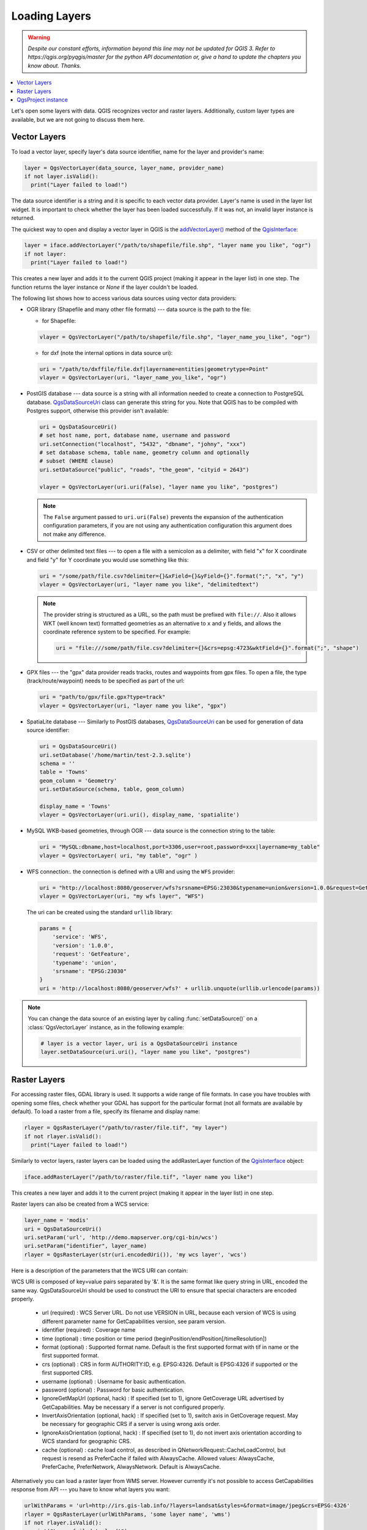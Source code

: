 .. only:: html

   |updatedisclaimer|

.. _loadlayerpy:

**************
Loading Layers
**************

.. warning:: |outofdate|

.. contents::
   :local:

Let's open some layers with data. QGIS recognizes vector and raster layers.
Additionally, custom layer types are available, but we are not going to discuss
them here.

.. index::
  pair: Vector layers; Loading

Vector Layers
=============

To load a vector layer, specify layer's data source identifier, name for the
layer and provider's name:

.. code-block:: python

  layer = QgsVectorLayer(data_source, layer_name, provider_name)
  if not layer.isValid():
    print("Layer failed to load!")

The data source identifier is a string and it is specific to each vector data
provider. Layer's name is used in the layer list widget. It is important to
check whether the layer has been loaded successfully. If it was not, an invalid
layer instance is returned.

The quickest way to open and display a vector layer in QGIS is the `addVectorLayer() <https://qgis.org/pyqgis/3.0/gui/other/QgisInterface.html#qgis.gui.QgisInterface.addVectorLayer>`_
method of the `QgisInterface <https://qgis.org/pyqgis/3.0/gui/other/QgisInterface.html>`_:

.. code-block:: python

    layer = iface.addVectorLayer("/path/to/shapefile/file.shp", "layer name you like", "ogr")
    if not layer:
      print("Layer failed to load!")

This creates a new layer and adds it to the current QGIS project (making it appear
in the layer list) in one step. The function returns the layer instance or `None`
if the layer couldn't be loaded.

The following list shows how to access various data sources using vector data
providers:

.. index::
  pair: Loading; OGR layers

* OGR library (Shapefile and many other file formats) --- data source is the
  path to the file:

  * for Shapefile:

  .. code-block:: python

      vlayer = QgsVectorLayer("/path/to/shapefile/file.shp", "layer_name_you_like", "ogr")


  * for dxf (note the internal options in data source uri):

  .. code-block:: python

      uri = "/path/to/dxffile/file.dxf|layername=entities|geometrytype=Point"
      vlayer = QgsVectorLayer(uri, "layer_name_you_like", "ogr")


.. index::
  pair: Loading; PostGIS layers

* PostGIS database --- data source is a string with all information needed to
  create a connection to PostgreSQL database. 
  `QgsDataSourceUri <https://qgis.org/pyqgis/3.0/core/Data/QgsDataSourceUri.html>`_ class
  can generate this string for you. Note that QGIS has to be compiled with
  Postgres support, otherwise this provider isn't available:

  .. code-block:: python

      uri = QgsDataSourceUri()
      # set host name, port, database name, username and password
      uri.setConnection("localhost", "5432", "dbname", "johny", "xxx")
      # set database schema, table name, geometry column and optionally
      # subset (WHERE clause)
      uri.setDataSource("public", "roads", "the_geom", "cityid = 2643")

      vlayer = QgsVectorLayer(uri.uri(False), "layer name you like", "postgres")

  .. note:: The ``False`` argument passed to ``uri.uri(False)`` prevents the
     expansion of the authentication configuration parameters, if you are not using
     any authentication configuration this argument does not make any difference.

.. index::
  pair: Loading; Delimited text files

* CSV or other delimited text files --- to open a file with a semicolon as a
  delimiter, with field "x" for X coordinate and field "y" for Y coordinate
  you would use something like this:

  .. code-block:: python

      uri = "/some/path/file.csv?delimiter={}&xField={}&yField={}".format(";", "x", "y")
      vlayer = QgsVectorLayer(uri, "layer name you like", "delimitedtext")

  .. note:: The provider string is structured as a URL, so
     the path must be prefixed with ``file://``. Also it allows WKT (well known
     text) formatted geometries as an alternative to ``x`` and ``y`` fields,
     and allows the coordinate reference system to be specified. For example:

     .. code-block:: python

        uri = "file:///some/path/file.csv?delimiter={}&crs=epsg:4723&wktField={}".format(";", "shape")

.. index::
  pair: Loading; GPX files

* GPX files --- the "gpx" data provider reads tracks, routes and waypoints from
  gpx files. To open a file, the type (track/route/waypoint) needs to be
  specified as part of the url:

  .. code-block:: python

      uri = "path/to/gpx/file.gpx?type=track"
      vlayer = QgsVectorLayer(uri, "layer name you like", "gpx")

.. index::
  pair: Loading; SpatiaLite layers

* SpatiaLite database --- Similarly to PostGIS databases,
  `QgsDataSourceUri <https://qgis.org/pyqgis/3.0/core/Data/QgsDataSourceUri.html>`_ can be used for generation of data
  source identifier:

  .. code-block:: python

      uri = QgsDataSourceUri()
      uri.setDatabase('/home/martin/test-2.3.sqlite')
      schema = ''
      table = 'Towns'
      geom_column = 'Geometry'
      uri.setDataSource(schema, table, geom_column)

      display_name = 'Towns'
      vlayer = QgsVectorLayer(uri.uri(), display_name, 'spatialite')

.. index::
  pair: Loading; MySQL geometries

* MySQL WKB-based geometries, through OGR --- data source is the connection
  string to the table:

  .. code-block:: python

      uri = "MySQL:dbname,host=localhost,port=3306,user=root,password=xxx|layername=my_table"
      vlayer = QgsVectorLayer( uri, "my table", "ogr" )

.. index::
  pair: WFS vector; Loading

* WFS connection:. the connection is defined with a URI and using the ``WFS`` provider:

  .. code-block:: python

        uri = "http://localhost:8080/geoserver/wfs?srsname=EPSG:23030&typename=union&version=1.0.0&request=GetFeature&service=WFS",
        vlayer = QgsVectorLayer(uri, "my wfs layer", "WFS")

  The uri can be created using the standard ``urllib`` library:

  .. code-block:: python

      params = {
          'service': 'WFS',
          'version': '1.0.0',
          'request': 'GetFeature',
          'typename': 'union',
          'srsname': "EPSG:23030"
      }
      uri = 'http://localhost:8080/geoserver/wfs?' + urllib.unquote(urllib.urlencode(params))


.. note:: You can change the data source of an existing layer by calling :func:`setDataSource()`
   on a :class:`QgsVectorLayer` instance, as in the following example:

   .. code-block:: python

      # layer is a vector layer, uri is a QgsDataSourceUri instance
      layer.setDataSource(uri.uri(), "layer name you like", "postgres")


.. index::
  pair: Raster layers; Loading


Raster Layers
=============

For accessing raster files, GDAL library is used. It supports a wide range of
file formats. In case you have troubles with opening some files, check whether
your GDAL has support for the particular format (not all formats are available
by default). To load a raster from a file, specify its filename and display name:

.. code-block:: python

    rlayer = QgsRasterLayer("/path/to/raster/file.tif", "my layer")
    if not rlayer.isValid():
      print("Layer failed to load!")


Similarly to vector layers, raster layers can be loaded using the addRasterLayer
function of the `QgisInterface <https://qgis.org/pyqgis/3.0/gui/other/QgisInterface.html>`_ object:

.. code-block:: python

    iface.addRasterLayer("/path/to/raster/file.tif", "layer name you like")

This creates a new layer and adds it to the current project (making it appear
in the layer list) in one step.

Raster layers can also be created from a WCS service:

.. code-block:: python

    layer_name = 'modis'
    uri = QgsDataSourceUri()
    uri.setParam('url', 'http://demo.mapserver.org/cgi-bin/wcs')
    uri.setParam("identifier", layer_name)
    rlayer = QgsRasterLayer(str(uri.encodedUri()), 'my wcs layer', 'wcs')

Here is a description of the parameters that the WCS URI can contain:

WCS URI is composed of key=value pairs separated by '&'. It is the same format like query string in URL, encoded the same way. QgsDataSourceUri should be used to construct the URI to ensure that special characters are encoded properly.

  * url (required) : WCS Server URL. Do not use VERSION in URL, because each version of WCS is using different parameter name for GetCapabilities version, see param version.

  * identifier (required) : Coverage name

  * time (optional) : time position or time period (beginPosition/endPosition[/timeResolution])

  * format (optional) : Supported format name. Default is the first supported format with tif in name or the first supported format.

  * crs (optional) : CRS in form AUTHORITY:ID, e.g. EPSG:4326. Default is EPSG:4326 if supported or the first supported CRS.

  * username (optional) : Username for basic authentication.

  * password (optional) : Password for basic authentication.

  * IgnoreGetMapUrl (optional, hack) : If specified (set to 1), ignore GetCoverage URL advertised by GetCapabilities. May be necessary if a server is not configured properly.

  * InvertAxisOrientation (optional, hack) : If specified (set to 1), switch axis in GetCoverage request. May be necessary for geographic CRS if a server is using wrong axis order.

  * IgnoreAxisOrientation (optional, hack) : If specified (set to 1), do not invert axis orientation according to WCS standard for geographic CRS.

  * cache (optional) : cache load control, as described in QNetworkRequest::CacheLoadControl, but request is resend as PreferCache if failed with AlwaysCache. Allowed values: AlwaysCache, PreferCache, PreferNetwork, AlwaysNetwork. Default is AlwaysCache.


.. index::
  pair: Loading; WMS raster

Alternatively you can load a raster layer from WMS server. However currently
it's not possible to access GetCapabilities response from API --- you have to
know what layers you want:

.. code-block:: python

      urlWithParams = 'url=http://irs.gis-lab.info/?layers=landsat&styles=&format=image/jpeg&crs=EPSG:4326'
      rlayer = QgsRasterLayer(urlWithParams, 'some layer name', 'wms')
      if not rlayer.isValid():
        print("Layer failed to load!")

.. index:: Map layer registry

QgsProject instance
===================

If you would like to use the opened layers for rendering, do not forget to add
them to the `QgsProject <https://qgis.org/pyqgis/3.0/core/Project/QgsProject.html>`_ instance. 
The `QgsProject <https://qgis.org/pyqgis/3.0/core/Project/QgsProject.html>`_ instance takes ownership of layers
and they can be later accessed from any part of the application by their unique
ID. When the layer is removed from the project, it gets deleted, too. Layers can
be removed by the user in the QGIS interface, or via Python using the `removeMapLayer <https://qgis.org/pyqgis/3.0/core/Project/QgsProject.html#qgis.core.QgsProject.removeMapLayer>` method.

.. index:: Qgis project; Adding a layer

Adding a layer to the current project is done using the `addMapLayer <https://qgis.org/pyqgis/3.0/core/Project/QgsProject.html#qgis.core.QgsProject.addMapLayer>`_ method:

.. code-block:: python

    QgsProject.instance().addMapLayer(layer)

To add a layer at an absolute position:

.. code-block:: python

    # first add the layer without showing it
    QgsProject.instance().addMapLayer(layer, False)
    # obtain the layer tree of the top-level group in the project
    layerTree = iface.layerTreeCanvasBridge().rootGroup()
    # the position is a number starting from 0, with -1 an alias for the end
    layerTree.insertChildNode(-1, QgsLayerTreeLayer(layer))

If you want to delete the layer use the `removeMapLayer <https://qgis.org/pyqgis/3.0/core/Project/QgsProject.html#qgis.core.QgsProject.removeMapLayer>`_ method:

.. code-block:: python

    QgsProject.instance().removeMapLayer(layer_id)

In the above code, the layer id is passed (you can get it calling the `id <https://qgis.org/pyqgis/3.0/core/Map/QgsMapLayer.html?highlight=qgsmaplayer#qgis.core.QgsMapLayer.id>`_ method of the layer),
but you can also pass the layer object itself.

For a list of loaded layers and layer ids, use the `mapLayers <https://qgis.org/pyqgis/3.0/core/Project/QgsProject.html#qgis.core.QgsProject.mapLayers>`_ method:

.. code-block:: python

    QgsProject.instance().mapLayers()


.. Substitutions definitions - AVOID EDITING PAST THIS LINE
   This will be automatically updated by the find_set_subst.py script.
   If you need to create a new substitution manually,
   please add it also to the substitutions.txt file in the
   source folder.

.. |outofdate| replace:: `Despite our constant efforts, information beyond this line may not be updated for QGIS 3. Refer to https://qgis.org/pyqgis/master for the python API documentation or, give a hand to update the chapters you know about. Thanks.`
.. |updatedisclaimer| replace:: :disclaimer:`Docs in progress for 'QGIS testing'. Visit https://docs.qgis.org/2.18 for QGIS 2.18 docs and translations.`
